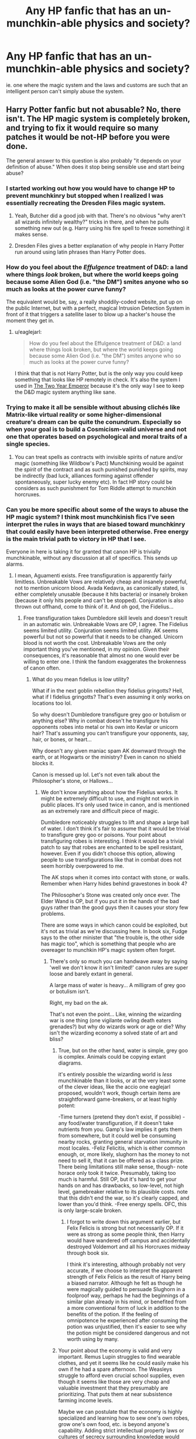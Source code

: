 #+TITLE: Any HP fanfic that has an un-munchkin-able physics and society?

* Any HP fanfic that has an un-munchkin-able physics and society?
:PROPERTIES:
:Author: luminarium
:Score: 7
:DateUnix: 1456022282.0
:DateShort: 2016-Feb-21
:END:
ie. one where the magic system and the laws and customs are such that an intelligent person can't simply abuse the system.


** Harry Potter fanfic but not abusable? No, there isn't. The HP magic system is completely broken, and trying to fix it would require so many patches it would be not-HP before you were done.

The general answer to this question is also probably "it depends on your definition of abuse." When does it stop being sensible use and start being abuse?
:PROPERTIES:
:Author: eaglejarl
:Score: 23
:DateUnix: 1456026984.0
:DateShort: 2016-Feb-21
:END:

*** I started working out how you would have to change HP to prevent munchkinry but stopped when I realized I was essentially recreating the Dresden Files magic system.
:PROPERTIES:
:Author: MrCogmor
:Score: 12
:DateUnix: 1456042499.0
:DateShort: 2016-Feb-21
:END:

**** Yeah, Butcher did a good job with that. There's no obvious "why aren't all wizards infinitely wealthy?" tricks in there, and when he pulls something new out (e.g. Harry using his fire spell to freeze something) it makes sense.
:PROPERTIES:
:Author: eaglejarl
:Score: 5
:DateUnix: 1456095653.0
:DateShort: 2016-Feb-22
:END:


**** Dresden Files gives a better explanation of why people in Harry Potter run around using latin phrases than Harry Potter does.
:PROPERTIES:
:Author: Tsegen
:Score: 2
:DateUnix: 1456227691.0
:DateShort: 2016-Feb-23
:END:


*** How do you feel about the /Effulgence/ treatment of D&D: a land where things /look/ broken, but where the world keeps going because some Alien God (i.e. "the DM") smites anyone who so much as looks at the power curve funny?

The equivalent would be, say, a really shoddily-coded website, put up on the public Internet, but with a perfect, magical Intrusion Detection System in front of it that triggers a satellite laser to blow up a hacker's house the moment they get in.
:PROPERTIES:
:Author: derefr
:Score: 8
:DateUnix: 1456106595.0
:DateShort: 2016-Feb-22
:END:

**** u/eaglejarl:
#+begin_quote
  How do you feel about the Effulgence treatment of D&D: a land where things look broken, but where the world keeps going because some Alien God (i.e. "the DM") smites anyone who so much as looks at the power curve funny?
#+end_quote

I think that that is not Harry Potter, but is the only way you could keep something that looks like HP remotely in check. It's also the system I used in [[http://patreon.com/davidstorrs][The Two Year Emperor]] because it's the only way I see to keep the D&D magic system anything like sane.
:PROPERTIES:
:Author: eaglejarl
:Score: 6
:DateUnix: 1456141754.0
:DateShort: 2016-Feb-22
:END:


*** Trying to make it all be sensible without abusing clichés like Matrix-like virtual reality or some higher-dimensional creature's dream can be quite the conundrum. Especially so when your goal is to build a Cosmicism-valid universe and not one that operates based on psychological and moral traits of a single species.
:PROPERTIES:
:Author: OutOfNiceUsernames
:Score: 5
:DateUnix: 1456038012.0
:DateShort: 2016-Feb-21
:END:

**** You can treat spells as contracts with invisible spirits of nature and/or magic (something like Wildbow's Pact) Munchkining would be against the /spirit/ of the contract and as such punished punished by spirits, may be indirectly (bad luck, alliances forming against offender spontaneously, super lucky enemy etc). In fact HP story could be considers as such punishment for Tom Riddle attempt to munchkin horcruxes.
:PROPERTIES:
:Author: serge_cell
:Score: 14
:DateUnix: 1456045838.0
:DateShort: 2016-Feb-21
:END:


*** Can you be more specific about some of the ways to abuse the HP magic system? I think most munchkinish fics I've seen interpret the rules in ways that are biased toward munchkinry that could easily have been interpreted otherwise. Free energy is the main trivial path to victory in HP that I see.

Everyone in here is taking it for granted that canon HP is trivially munchkinable, without any discussion at all of specifics. This sends up alarms.
:PROPERTIES:
:Author: chaosmosis
:Score: 4
:DateUnix: 1456102047.0
:DateShort: 2016-Feb-22
:END:

**** I mean, Aguamenti exists. Free transfiguration is apparently fairly limitless. Unbreakable Vows are relatively cheap and insanely powerful, not to mention unicorn blood. Avada Kedavra, as canonically stated, is either completely unusable (because it hits bacteria) or insanely broken (because it only hits people and can't be stopped). Conjuration is also thrown out offhand, come to think of it. And oh god, the Fidelius...
:PROPERTIES:
:Score: 5
:DateUnix: 1456126106.0
:DateShort: 2016-Feb-22
:END:

***** Free transfiguration takes Dumbledore skill levels and doesn't result in an automatic win. Unbreakable Vows are OP, I agree. The Fidelius seems limited utility. Conjuration seems limited utility. AK seems powerful but not so powerful that it needs to be changed. Unicorn blood is not worth the cost. Unbreakable Vows are the only important thing you've mentioned, in my opinion. Given their consequences, it's reasonable that almost no one would ever be willing to enter one. I think the fandom exaggerates the brokenness of canon often.
:PROPERTIES:
:Author: chaosmosis
:Score: 5
:DateUnix: 1456129488.0
:DateShort: 2016-Feb-22
:END:

****** What do you mean fidelius is low utility?

What if in the next goblin rebellion they fidelius gringotts? Hell, what if I fidelius gringotts? That's even assuming it only works on locations too lol.

So why doesn't Dumbledore transfigure grey goo or botulism or anything else? Why in combat doesn't he transfigure his opponents robes into metal or his own into Kevlar or unicorn hair? That's assuming you can't transfigure your opponents, say, hair, or bones, or heart...

Why doesn't any given maniac spam AK downward through the earth, or at Hogwarts or the ministry? Even in canon no shield blocks it.

Canon is messed up lol. Let's not even talk about the Philosopher's stone, or Hallows...
:PROPERTIES:
:Score: 2
:DateUnix: 1456129997.0
:DateShort: 2016-Feb-22
:END:

******* We don't know anything about how the Fidelius works. It might be extremely difficult to use, and might not work in public places. It's only used twice in canon, and is mentioned as an extremely rare and difficult piece of magic.

Dumbledore noticeably struggles to lift and shape a large ball of water. I don't think it's fair to assume that it would be trivial to transfigure grey goo or poisons. Your point about transfiguring robes is interesting. I think it would be a trivial patch to say that robes are enchanted to be spell resistant, however. Even if you didn't choose this option, allowing people to use transfigurations like that in combat does not seem horribly overpowered to me.

The AK stops when it comes into contact with stone, or walls. Remember when Harry hides behind gravestones in book 4?

The Philosopher's Stone was created only once ever. The Elder Wand is OP, but if you put it in the hands of the bad guys rather than the good guys then it causes your story few problems.

There are some ways in which canon could be exploited, but it's not as trivial as we're discussing here. In book six, Fudge says to the other minister that "the trouble is, the other side has magic too", which is something that people who are overeager to munchkin HP's magic system often forget.
:PROPERTIES:
:Author: chaosmosis
:Score: 1
:DateUnix: 1456165275.0
:DateShort: 2016-Feb-22
:END:

******** There's only so much you can handwave away by saying 'well we don't know it isn't limited!' canon rules are super loose and barely extant in general.

A large mass of water is heavy... A milligram of grey goo or botulism isn't.

Right, my bad on the ak.

That's not even the point... Like, winning the wizarding war is one thing (one vigilante owling death eaters grenades?) but why do wizards work or age or die? Why isn't the wizarding economy a solved state of art and bliss?
:PROPERTIES:
:Score: 1
:DateUnix: 1456168095.0
:DateShort: 2016-Feb-22
:END:

********* True, but on the other hand, water is simple, grey goo is complex. Animals could be copying extant diagrams.

it's entirely possible the wizarding world is /less/ munchkinable than it looks, or at the very least some of the clever ideas, like the accio one eaglejarl proposed, wouldn't work, though certain items are straightforward game-breakers, or at least highly potent:

-Time turners (pretend they don't exist, if possible) -any food/water transfiguration, if it doesn't take nutrients from you. Gamp's law implies it gets them from somewhere, but it could well be consuming nearby rocks, granting general starvation immunity in most locales. -Feliz Felicitis, which is either common enough, or, more likely, slughorn has the money to not need to sell it, that it can be offered as a class prize. There being limitations still make sense, though- note horace only took it twice. Presumably, taking too much is harmful. Still OP, but it's hard to get your hands on and has drawbacks, so low-level, not high level, gamebreaker relative to its plausible costs. note that this didn't end the war, so it's clearly capped, and lower than you'd think. -Free energy spells. OFC, this is only large-scale broken.
:PROPERTIES:
:Author: NotAHeroYet
:Score: 3
:DateUnix: 1456175343.0
:DateShort: 2016-Feb-23
:END:

********** I forgot to write down this argument earlier, but Felix Felicis is strong but not necessarily OP. If it were as strong as some people think, then Harry would have wandered off campus and accidentally destroyed Voldemort and all his Horcruxes midway through book six.

I think it's interesting, although probably not very accurate, if we choose to interpret the apparent strength of Felix Felicis as the result of Harry being a biased narrator. Although he felt as though he were magically guided to persuade Slughorn in a foolproof way, perhaps he had the beginnings of a similar plan already in his mind, or benefited from a more conventional form of luck in addition to the benefits of the potion. If the feeling of omnipotence he experienced after consuming the potion was unjustified, then it's easier to see why the potion might be considered dangerous and not worth using by many.
:PROPERTIES:
:Author: chaosmosis
:Score: 1
:DateUnix: 1456264607.0
:DateShort: 2016-Feb-24
:END:


********* Your point about the economy is valid and very important. Remus Lupin struggles to find wearable clothes, and yet it seems like he could easily make his own if he had a spare afternoon. The Weasleys struggle to afford even crucial school supplies, even though it seems like those are very cheap and valuable investment that they presumably are prioritizing. That puts them at near subsistence farming income levels.

Maybe we can postulate that the economy is highly specialized and learning how to sew one's own robes, grow one's own food, etc. is beyond anyone's capability. Adding strict intellectual property laws or cultures of secrecy surrounding knowledge would also be helpful. Other frictions on proper market operation are the intense bigotry of their society, the Statute of Secrecy, and possibly the goblin control of currency. If using magic is extremely difficult, it makes more sense that poverty exists despite it. Even all of this seems inadequate to entirely explain away the story's economic problems, however.

So, in the sense that its economics are absurd, I agree that the HP universe is highly munchkinable. Good argument, thank you for it. I was missing your point earlier, and thinking mainly about combat.
:PROPERTIES:
:Author: chaosmosis
:Score: 1
:DateUnix: 1456264237.0
:DateShort: 2016-Feb-24
:END:


**** All spells taken from [[https://en.wikipedia.org/wiki/List_of_spells_in_Harry_Potter][Wikipedia.]]

Aguamenti creates water, meaning that it creates hydroelectric power.

Accio] can summon (apparently) absolutely anything. How about writing down 'P=NP' and 'P != NP' on two sheets of paper and then saying "Accio piece of paper with true statement on it!"

[[http://harrypotter.wikia.com/wiki/Felix_Felicis][Felix Felicitis]] gives you incredible luck. From the wiki: "Horace Slughorn claimed that he used the potion twice in his life: once when he was 24 years old, and again when he was 57, each resulting in a perfect day." Okay, how about running some very difficult scientific experiment while under the influence? Or brute-forcing a code -- the one password that you happen to guess will be the right one.

Avis creates living animals (birds). Infinite food.

Confringo: Causes explosions. Free energy.

I put this list together in about two minutes, and I only made it to 'C' in the spell list.

I explored all this in more detail in [[https://www.fanfiction.net/s/11107471/1/Squiring-the-Phoenix][Squiring the Phoenix]] if you have interest.
:PROPERTIES:
:Author: eaglejarl
:Score: 3
:DateUnix: 1456141616.0
:DateShort: 2016-Feb-22
:END:

***** We don't know how Accio works. Why are you assuming that it can use knowledge unavailable to the caster?

Felix Felicis is strong, but doesn't seem story breaking to me. It is not an instant win, as otherwise Harry would have wandered off and killed Voldemort in year six. Also, it could hypothetically be used by both sides.

We don't know if Avis creates real, edible birds. Gamp's Law suggests it does not.

I agree free energy exists. However, I don't see why free energy is story breaking.
:PROPERTIES:
:Author: chaosmosis
:Score: 1
:DateUnix: 1456165495.0
:DateShort: 2016-Feb-22
:END:

****** u/eaglejarl:
#+begin_quote
  We don't know how Accio works. Why are you assuming that it can use knowledge unavailable to the caster?
#+end_quote

Because in Goblet of Fire Harry Accioed his broom without knowing exactly where it was.

#+begin_quote
  I agree free energy exists. However, I don't see why free energy is story breaking.
#+end_quote

Consider the importance of the energy industry (mostly meaning oil) in the real world. Now imagine that you could literally conjure energy out of nothing.
:PROPERTIES:
:Author: eaglejarl
:Score: 3
:DateUnix: 1456195296.0
:DateShort: 2016-Feb-23
:END:


****** u/Roxolan:
#+begin_quote
  Felix Felicis is strong, but doesn't seem story breaking to me. It is not an instant win, as otherwise Harry would have wandered off and killed Voldemort in year six.
#+end_quote

It seems to have a fairly local effect: it's not going to drag Voldemort to you, but if Voldemort is already there, the day's not going to end well for him. So it's all a matter of giving yourself the maximum amount of leverage before you drink the potion.

#+begin_quote
  Also, it could hypothetically be used by both sides.
#+end_quote

Sure, like most munchkinry.

A rational world where Felix Felicis exists should look something like what the /Mistborn/ series does with Atium. A huge part of the power game is to control production and distribution. And to find the right moments to use it, while tricking your enemies into wasting their reserves.
:PROPERTIES:
:Author: Roxolan
:Score: 2
:DateUnix: 1456477174.0
:DateShort: 2016-Feb-26
:END:


** That's just never going to be true in non-Earthfic fiction barring anti-exploitation deities. No one author can think of all the exploits. Our civilization has millions of people trying to exploit it and it's still exploitable anywhere that isn't string theory or a stock market.
:PROPERTIES:
:Author: EliezerYudkowsky
:Score: 16
:DateUnix: 1456039404.0
:DateShort: 2016-Feb-21
:END:

*** Stock markets are still exploitable, it's just that we've added artificial meta rules to prevent it. It's exactly the same as "because a God showed up and said he would punish you if you did that."
:PROPERTIES:
:Author: eaglejarl
:Score: 8
:DateUnix: 1456052471.0
:DateShort: 2016-Feb-21
:END:


*** Perhaps it would be clearer to say "not easily, quickly taken over by an intelligent outsider upon introduction".
:PROPERTIES:
:Author: LiteralHeadCannon
:Score: 8
:DateUnix: 1456071965.0
:DateShort: 2016-Feb-21
:END:


*** ok, so what about a fanfiction that tries to make it harder to exploit?
:PROPERTIES:
:Author: luminarium
:Score: 3
:DateUnix: 1456076705.0
:DateShort: 2016-Feb-21
:END:


** Sisyphus.
:PROPERTIES:
:Author: LiteralHeadCannon
:Score: 5
:DateUnix: 1456023126.0
:DateShort: 2016-Feb-21
:END:

*** Uh... all he has to do to escape the time loop is become immortal and the philosopher's stone is literally right there.

Munchkined!

After a few near-immortal loops he will surely figure out how to make /everyone/ immortal, and they can all hang out until heat death.

After a few more loops in which /everyone/ is immortal and working on the problem, perhaps they'll figure out how to embed the rest of humanity into the data structures within Harry's brain so they can send /everyone/ back into the start of the loop.

Boom, immortal humanity forever, we even beat heat death. "Unmunchkinable", hmph.
:PROPERTIES:
:Author: glowingfibre
:Score: 13
:DateUnix: 1456073160.0
:DateShort: 2016-Feb-21
:END:

**** I think that the point was that "the universe" or "God" or "the writer" was preventing him from succeeding in really changing anything, and causing more and more unlikely deaths when he tries to cross these boundaries.
:PROPERTIES:
:Author: __2BR02B__
:Score: 3
:DateUnix: 1456107135.0
:DateShort: 2016-Feb-22
:END:

***** You can /always/ munchkin. Even if one has concluded that one cannot fight and win against the malevolent entity depicted, there are still ways to improve one's lot.

You can try to "kill" yourself in a way that propagates back to the beginning of the loop. Alternatively if the malevolent entity forbids that, you can memory charm away the past so as to end the subjective torture. Dumbledore has already established that memory charming works and does not disturb the malevolent entity's goals.
:PROPERTIES:
:Author: glowingfibre
:Score: 4
:DateUnix: 1456109983.0
:DateShort: 2016-Feb-22
:END:


*** This [[http://archiveofourown.org/works/1113651][Sisyphus]]?
:PROPERTIES:
:Author: Nevereatcars
:Score: 9
:DateUnix: 1456041106.0
:DateShort: 2016-Feb-21
:END:

**** This fic reads like my nethack record.
:PROPERTIES:
:Author: gabbalis
:Score: 4
:DateUnix: 1456070466.0
:DateShort: 2016-Feb-21
:END:


**** Yes.
:PROPERTIES:
:Author: LiteralHeadCannon
:Score: 2
:DateUnix: 1456063313.0
:DateShort: 2016-Feb-21
:END:


** My Immortal. It's so random, that it seems pretty impossible to abuse. :P
:PROPERTIES:
:Author: Jakkubus
:Score: 3
:DateUnix: 1456168933.0
:DateShort: 2016-Feb-22
:END:

*** Even Voldemort relies mostly on social engineering tactics in My Immortal. He'd rather lead a group to impersonate celebrities and launch a surprise attack, or attempt to blackmail a student to smuggle a Muggle weapon into Hogwarts, than risk a direct magical assault. MI magic confirmed unmunchkinable.

MI canon personalities, on the other hand, confirmed infinitely exploitable.
:PROPERTIES:
:Author: Suitov
:Score: 1
:DateUnix: 1456411364.0
:DateShort: 2016-Feb-25
:END:


** I strongly suspect that to make that setting non-munchkinable, you'd pretty much have to have some sort of godlike entity working behind the scenes to keep it from being munchkined. You could maybe pull it off if you have the entire setting be the product of an especially weird singularity gone wrong, but that's probably not the type of story you are looking for.

Alternatively, maybe it would work for either the capability to perform magic, or exposure to it, to have an impact on brain function that makes someone in a position to munchkin it most likely incapable of doing so?That might explain quite a bit about the setting, actually.
:PROPERTIES:
:Author: brmj
:Score: 2
:DateUnix: 1456035512.0
:DateShort: 2016-Feb-21
:END:
